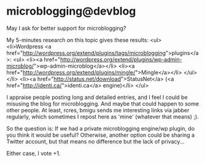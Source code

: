 * microblogging@devblog

May I ask for better support for microblogging?

My 5-minutes research on this topic gives these results:
<ul>
  <li>Wordpress <a href="http://wordpress.org/extend/plugins/tags/microblogging">plugins</a>:
    <ul>
      <li><a href="http://wordpress.org/extend/plugins/wp-admin-microblog/">wp-admin-microblog</a></li>
      <li><a href="http://wordpress.org/extend/plugins/mingle/">Mingle</a></li>
    </ul>
  </li>
  <li><a href="http://status.net/download">StatusNet</a> (<a href="http://identi.ca/">identi.ca</a> engine)</li>
</ul>

I appraise people posting long and detailed entries, and I feel I could be misusing the blog for microblogging. And maybe that could happen to some other people. At least, rcres, bmigu sends me interesting links via jabber regularly, which sometimes I repost here as 'mine' (whatever that means) ;).

So the question is: If we had a private microblogging engine/wp plugin, do you think it would be useful? Otherwise, another option could be sharing a Twitter account, but that means no difference but the lack of privacy...

Either case, I vote +1.
